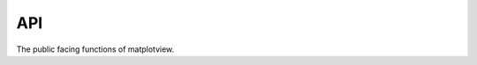 API
===

The public facing functions of matplotview.

.. autosummary::
    :toctree: generated

    matplotview.view
    matplotview.stop_viewing
    matplotview.inset_zoom_axes


